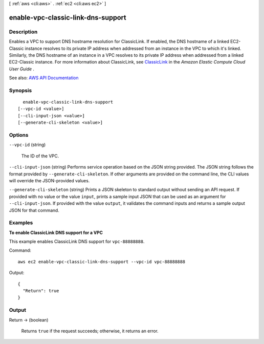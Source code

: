 [ :ref:`aws <cli:aws>` . :ref:`ec2 <cli:aws ec2>` ]

.. _cli:aws ec2 enable-vpc-classic-link-dns-support:


***********************************
enable-vpc-classic-link-dns-support
***********************************



===========
Description
===========



Enables a VPC to support DNS hostname resolution for ClassicLink. If enabled, the DNS hostname of a linked EC2-Classic instance resolves to its private IP address when addressed from an instance in the VPC to which it's linked. Similarly, the DNS hostname of an instance in a VPC resolves to its private IP address when addressed from a linked EC2-Classic instance. For more information about ClassicLink, see `ClassicLink <http://docs.aws.amazon.com/AWSEC2/latest/UserGuide/vpc-classiclink.html>`_ in the *Amazon Elastic Compute Cloud User Guide* .



See also: `AWS API Documentation <https://docs.aws.amazon.com/goto/WebAPI/ec2-2016-11-15/EnableVpcClassicLinkDnsSupport>`_


========
Synopsis
========

::

    enable-vpc-classic-link-dns-support
  [--vpc-id <value>]
  [--cli-input-json <value>]
  [--generate-cli-skeleton <value>]




=======
Options
=======

``--vpc-id`` (string)


  The ID of the VPC.

  

``--cli-input-json`` (string)
Performs service operation based on the JSON string provided. The JSON string follows the format provided by ``--generate-cli-skeleton``. If other arguments are provided on the command line, the CLI values will override the JSON-provided values.

``--generate-cli-skeleton`` (string)
Prints a JSON skeleton to standard output without sending an API request. If provided with no value or the value ``input``, prints a sample input JSON that can be used as an argument for ``--cli-input-json``. If provided with the value ``output``, it validates the command inputs and returns a sample output JSON for that command.



========
Examples
========

**To enable ClassicLink DNS support for a VPC**

This example enables ClassicLink DNS support for ``vpc-88888888``.

Command::

  aws ec2 enable-vpc-classic-link-dns-support --vpc-id vpc-88888888

Output::

  {
    "Return": true
  }

======
Output
======

Return -> (boolean)

  

  Returns ``true`` if the request succeeds; otherwise, it returns an error.

  

  

